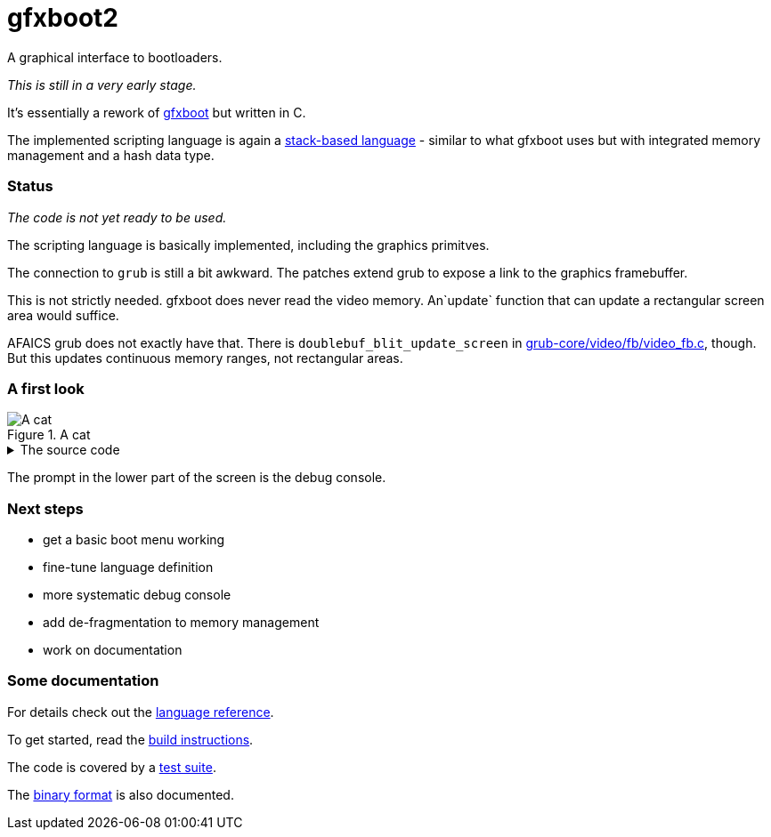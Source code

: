 = gfxboot2

A graphical interface to bootloaders.

__This is still in a very early stage.__

It's essentially a rework of https://github.com/openSUSE/gfxboot[gfxboot]
but written in C.

The implemented scripting language is again a
https://en.wikipedia.org/wiki/Stack-oriented_programming[stack-based language] - similar
to what gfxboot uses but with integrated memory management and a hash data type.

=== Status

__The code is not yet ready to be used.__

The scripting language is basically implemented, including the graphics primitves.

The connection to `grub` is still a bit awkward. The patches extend grub to
expose a link to the graphics framebuffer.

This is not strictly needed. gfxboot does never read the video memory.
An`update` function that can update a rectangular screen area would suffice.

AFAICS grub does not exactly have that. There is
`doublebuf_blit_update_screen` in
https://git.savannah.gnu.org/cgit/grub.git/tree/grub-core/video/fb/video_fb.c[grub-core/video/fb/video_fb.c],
though. But this updates continuous memory ranges, not rectangular areas.

=== A first look

.A cat
image::doc/screen_01.png[A cat]

.The source code
[%collapsible]
====
[source]
----
/cfont getconsolegstate getfont def
/foo "foo.fnt" readfile newfont def
/bar "bar.fnt" readfile newfont def

/text "ABC 12345 xyz # * % & § öäüß €" def

/image gstate def
image "katze_800.jpg" readfile unpackimage setcanvas

0 0 setpos
image getgstate exch blt
0x90000000 setcolor
image dim fillrect

0xffff00 setcolor

getgstate cfont setfont
50 50 setpos "Some font samples" show

0x00ffffff setcolor

getgstate cfont setfont
50 100 setpos text show

getgstate bar setfont
50 130 setpos text show

getgstate foo setfont
50 180 setpos text show
----
====

The prompt in the lower part of the screen is the debug console.

=== Next steps

- get a basic boot menu working
- fine-tune language definition
- more systematic debug console
- add de-fragmentation to memory management
- work on documentation

=== Some documentation

For details check out the link:doc/reference.adoc[language reference].

To get started, read the link:doc/building.adoc[build instructions].

The code is covered by a link:doc/testing.adoc[test suite].

The link:doc/internals.adoc[binary format] is also documented.
